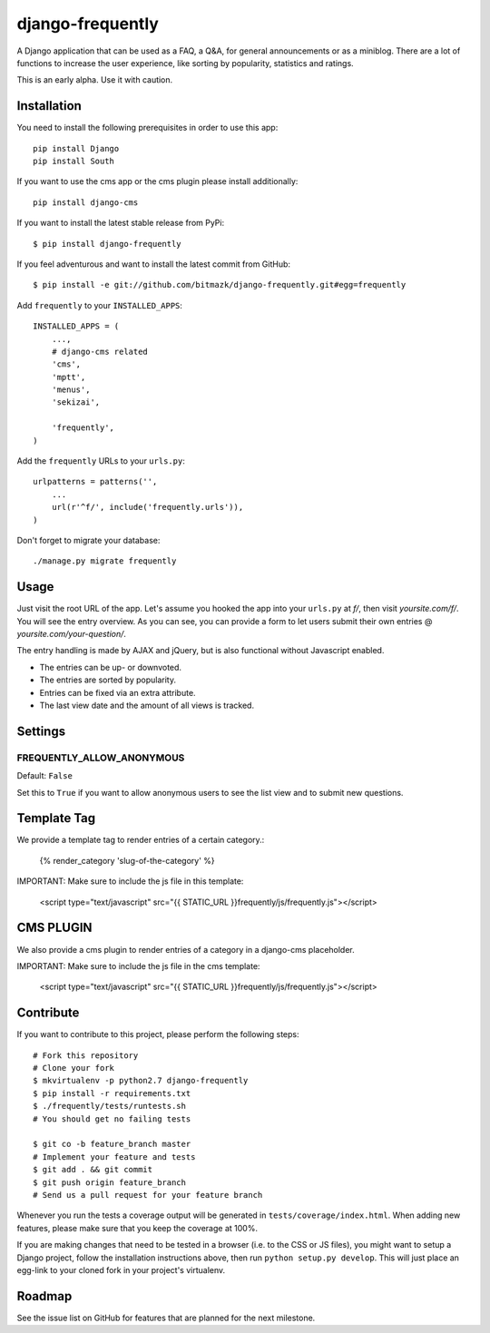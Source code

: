 django-frequently
=================

A Django application that can be used as a FAQ, a Q&A, for general
announcements or as a miniblog. There are a lot of functions to increase the
user experience, like sorting by popularity, statistics and ratings.

This is an early alpha. Use it with caution.

Installation
------------

You need to install the following prerequisites in order to use this app::

    pip install Django
    pip install South

If you want to use the cms app or the cms plugin please install additionally::

    pip install django-cms


If you want to install the latest stable release from PyPi::

    $ pip install django-frequently

If you feel adventurous and want to install the latest commit from GitHub::

    $ pip install -e git://github.com/bitmazk/django-frequently.git#egg=frequently

Add ``frequently`` to your ``INSTALLED_APPS``::

    INSTALLED_APPS = (
        ...,
        # django-cms related
        'cms',
        'mptt',
        'menus',
        'sekizai',

        'frequently',
    )

Add the ``frequently`` URLs to your ``urls.py``::

    urlpatterns = patterns('',
        ...
        url(r'^f/', include('frequently.urls')),
    )

Don't forget to migrate your database::

    ./manage.py migrate frequently

Usage
-----

Just visit the root URL of the app. Let's assume you hooked the app into your
``urls.py`` at `f/`, then visit `yoursite.com/f/`. You will see the entry
overview. As you can see, you can provide a form to let users submit their own
entries @ `yoursite.com/your-question/`.

The entry handling is made by AJAX and jQuery, but is also functional without
Javascript enabled.

* The entries can be up- or downvoted.
* The entries are sorted by popularity.
* Entries can be fixed via an extra attribute.
* The last view date and the amount of all views is tracked.

Settings
--------

FREQUENTLY_ALLOW_ANONYMOUS
++++++++++++++++++++++++++

Default: ``False``

Set this to ``True`` if you want to allow anonymous users to see the list view
and to submit new questions.


Template Tag
------------

We provide a template tag to render entries of a certain category.:

    {% render_category 'slug-of-the-category' %}

IMPORTANT: Make sure to include the js file in this template:

    <script type="text/javascript" src="{{ STATIC_URL }}frequently/js/frequently.js"></script>


CMS PLUGIN
----------

We also provide a cms plugin to render entries of a category in a django-cms placeholder.

IMPORTANT: Make sure to include the js file in the cms template:

    <script type="text/javascript" src="{{ STATIC_URL }}frequently/js/frequently.js"></script>


Contribute
----------

If you want to contribute to this project, please perform the following steps::

    # Fork this repository
    # Clone your fork
    $ mkvirtualenv -p python2.7 django-frequently
    $ pip install -r requirements.txt
    $ ./frequently/tests/runtests.sh
    # You should get no failing tests

    $ git co -b feature_branch master
    # Implement your feature and tests
    $ git add . && git commit
    $ git push origin feature_branch
    # Send us a pull request for your feature branch

Whenever you run the tests a coverage output will be generated in
``tests/coverage/index.html``. When adding new features, please make sure that
you keep the coverage at 100%.

If you are making changes that need to be tested in a browser (i.e. to the
CSS or JS files), you might want to setup a Django project, follow the
installation instructions above, then run ``python setup.py develop``. This
will just place an egg-link to your cloned fork in your project's virtualenv.

Roadmap
-------

See the issue list on GitHub for features that are planned for the next
milestone.
